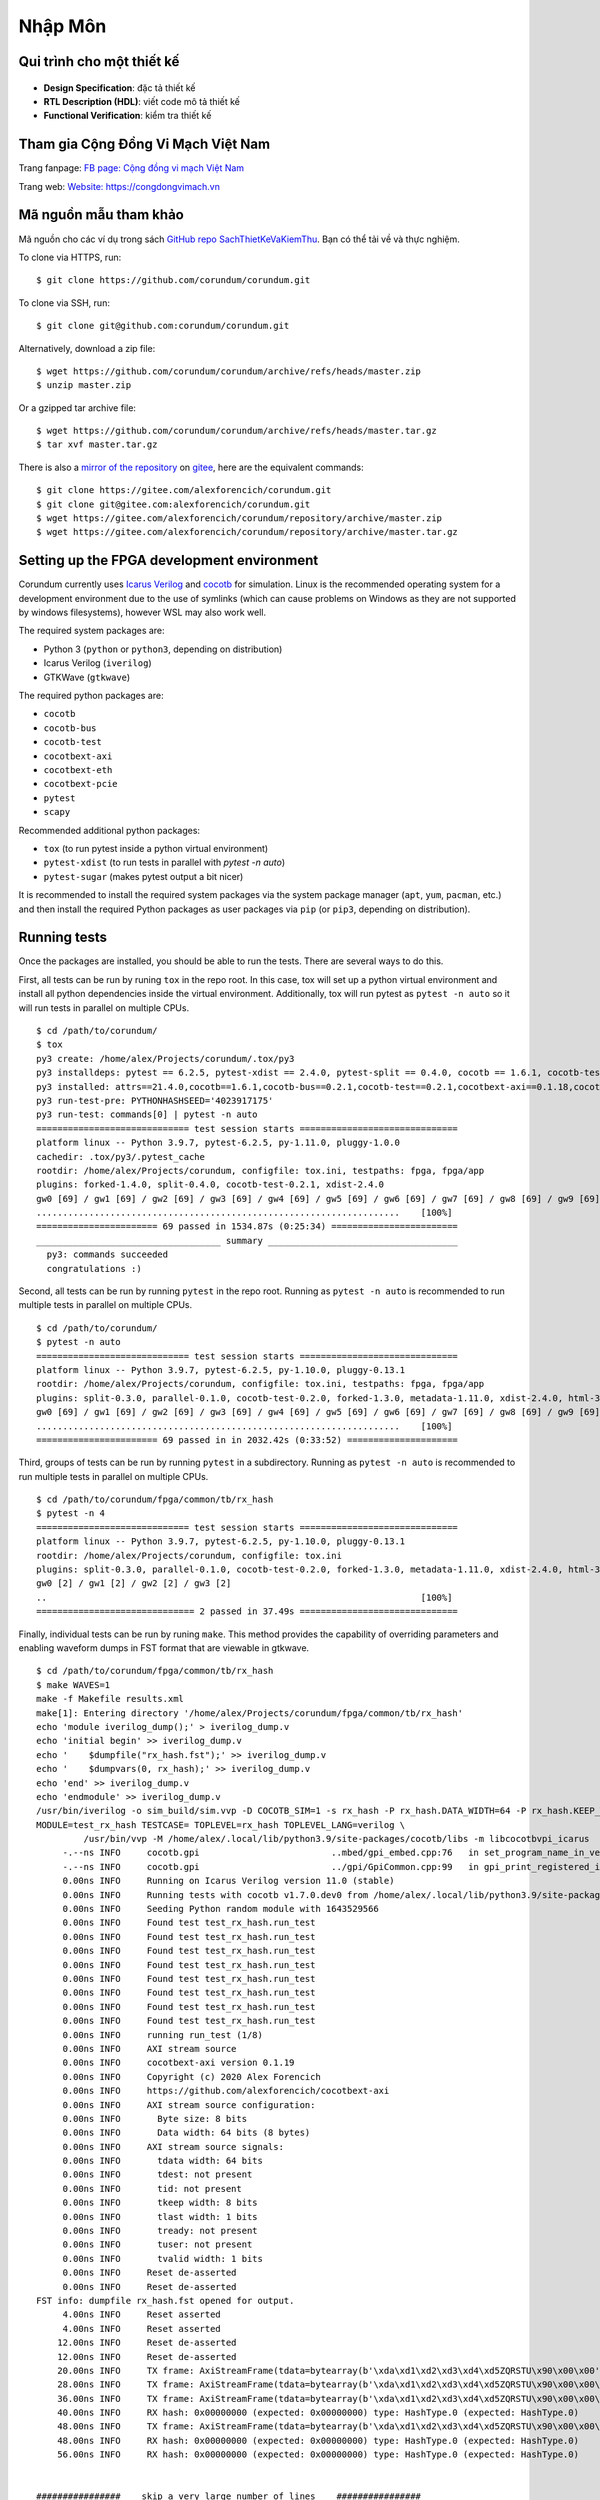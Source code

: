 .. _NhapMon:

===============
Nhập Môn
===============

Qui trình cho một thiết kế
==========================

.. _fig_design_flow:
.. figure:: https://1.bp.blogspot.com/-qIReehJ0Hro/XrROQDYUmFI/AAAAAAAAaGw/LUeiaa4Ic44TfQ1ZmdLIz4-agwaCLIsMACK4BGAsYHg/w640-h627/asic_flow1.png

- **Design Specification**: đặc tả thiết kế
- **RTL Description (HDL)**: viết code mô tả thiết kế
- **Functional Verification**: kiểm tra thiết kế


Tham gia Cộng Đồng Vi Mạch Việt Nam
===================================

Trang fanpage: `FB page: Cộng đồng vi mạch Việt Nam <https://www.facebook.com/groups/2579482528857324>`_

Trang web: `Website: https://congdongvimach.vn <https://congdongvimach.vn>`_


Mã nguồn mẫu tham khảo
===========================

Mã nguồn cho các ví dụ trong sách `GitHub repo SachThietKeVaKiemThu <https://github.com/>`_. Bạn có thể tải về và thực nghiệm.

To clone via HTTPS, run::

    $ git clone https://github.com/corundum/corundum.git

To clone via SSH, run::

    $ git clone git@github.com:corundum/corundum.git

Alternatively, download a zip file::

    $ wget https://github.com/corundum/corundum/archive/refs/heads/master.zip
    $ unzip master.zip

Or a gzipped tar archive file::

    $ wget https://github.com/corundum/corundum/archive/refs/heads/master.tar.gz
    $ tar xvf master.tar.gz

There is also a `mirror of the repository <https://gitee.com/alexforencich/corundum/>`_ on `gitee <https://gitee.com/>`_, here are the equivalent commands::

    $ git clone https://gitee.com/alexforencich/corundum.git
    $ git clone git@gitee.com:alexforencich/corundum.git
    $ wget https://gitee.com/alexforencich/corundum/repository/archive/master.zip
    $ wget https://gitee.com/alexforencich/corundum/repository/archive/master.tar.gz

Setting up the FPGA development environment
===========================================

Corundum currently uses `Icarus Verilog <http://iverilog.icarus.com/>`_ and `cocotb <https://github.com/cocotb/cocotb>`_ for simulation.  Linux is the recommended operating system for a development environment due to the use of symlinks (which can cause problems on Windows as they are not supported by windows filesystems), however WSL may also work well.

The required system packages are:

* Python 3 (``python`` or ``python3``, depending on distribution)
* Icarus Verilog (``iverilog``)
* GTKWave (``gtkwave``)

The required python packages are:

* ``cocotb``
* ``cocotb-bus``
* ``cocotb-test``
* ``cocotbext-axi``
* ``cocotbext-eth``
* ``cocotbext-pcie``
* ``pytest``
* ``scapy``

Recommended additional python packages:

* ``tox`` (to run pytest inside a python virtual environment)
* ``pytest-xdist`` (to run tests in parallel with `pytest -n auto`)
* ``pytest-sugar`` (makes pytest output a bit nicer)

It is recommended to install the required system packages via the system package manager (``apt``, ``yum``, ``pacman``, etc.) and then install the required Python packages as user packages via ``pip`` (or ``pip3``, depending on distribution).

Running tests
=============

Once the packages are installed, you should be able to run the tests.  There are several ways to do this.

First, all tests can be run by runing ``tox`` in the repo root.  In this case, tox will set up a python virtual environment and install all python dependencies inside the virtual environment.  Additionally, tox will run pytest as ``pytest -n auto`` so it will run tests in parallel on multiple CPUs. ::

    $ cd /path/to/corundum/
    $ tox
    py3 create: /home/alex/Projects/corundum/.tox/py3
    py3 installdeps: pytest == 6.2.5, pytest-xdist == 2.4.0, pytest-split == 0.4.0, cocotb == 1.6.1, cocotb-test == 0.2.1, cocotbext-axi == 0.1.18, cocotbext-eth == 0.1.18, cocotbext-pcie == 0.1.20, scapy == 2.4.5
    py3 installed: attrs==21.4.0,cocotb==1.6.1,cocotb-bus==0.2.1,cocotb-test==0.2.1,cocotbext-axi==0.1.18,cocotbext-eth==0.1.18,cocotbext-pcie==0.1.20,execnet==1.9.0,iniconfig==1.1.1,packaging==21.3,pluggy==1.0.0,py==1.11.0,pyparsing==3.0.7,pytest==6.2.5,pytest-forked==1.4.0,pytest-split==0.4.0,pytest-xdist==2.4.0,scapy==2.4.5,toml==0.10.2
    py3 run-test-pre: PYTHONHASHSEED='4023917175'
    py3 run-test: commands[0] | pytest -n auto
    ============================= test session starts ==============================
    platform linux -- Python 3.9.7, pytest-6.2.5, py-1.11.0, pluggy-1.0.0
    cachedir: .tox/py3/.pytest_cache
    rootdir: /home/alex/Projects/corundum, configfile: tox.ini, testpaths: fpga, fpga/app
    plugins: forked-1.4.0, split-0.4.0, cocotb-test-0.2.1, xdist-2.4.0
    gw0 [69] / gw1 [69] / gw2 [69] / gw3 [69] / gw4 [69] / gw5 [69] / gw6 [69] / gw7 [69] / gw8 [69] / gw9 [69] / gw10 [69] / gw11 [69] / gw12 [69] / gw13 [69] / gw14 [69] / gw15 [69] / gw16 [69] / gw17 [69] / gw18 [69] / gw19 [69] / gw20 [69] / gw21 [69] / gw22 [69] / gw23 [69] / gw24 [69] / gw25 [69] / gw26 [69] / gw27 [69] / gw28 [69] / gw29 [69] / gw30 [69] / gw31 [69] / gw32 [69] / gw33 [69] / gw34 [69] / gw35 [69] / gw36 [69] / gw37 [69] / gw38 [69] / gw39 [69] / gw40 [69] / gw41 [69] / gw42 [69] / gw43 [69] / gw44 [69] / gw45 [69] / gw46 [69] / gw47 [69] / gw48 [69] / gw49 [69] / gw50 [69] / gw51 [69] / gw52 [69] / gw53 [69] / gw54 [69] / gw55 [69] / gw56 [69] / gw57 [69] / gw58 [69] / gw59 [69] / gw60 [69] / gw61 [69] / gw62 [69] / gw63 [69]
    .....................................................................    [100%]
    ======================= 69 passed in 1534.87s (0:25:34) ========================
    ___________________________________ summary ____________________________________
      py3: commands succeeded
      congratulations :)

Second, all tests can be run by running ``pytest`` in the repo root.  Running as ``pytest -n auto`` is recommended to run multiple tests in parallel on multiple CPUs. ::

    $ cd /path/to/corundum/
    $ pytest -n auto
    ============================= test session starts ==============================
    platform linux -- Python 3.9.7, pytest-6.2.5, py-1.10.0, pluggy-0.13.1
    rootdir: /home/alex/Projects/corundum, configfile: tox.ini, testpaths: fpga, fpga/app
    plugins: split-0.3.0, parallel-0.1.0, cocotb-test-0.2.0, forked-1.3.0, metadata-1.11.0, xdist-2.4.0, html-3.1.1, cov-2.12.1, flake8-1.0.7
    gw0 [69] / gw1 [69] / gw2 [69] / gw3 [69] / gw4 [69] / gw5 [69] / gw6 [69] / gw7 [69] / gw8 [69] / gw9 [69] / gw10 [69] / gw11 [69] / gw12 [69] / gw13 [69] / gw14 [69] / gw15 [69] / gw16 [69] / gw17 [69] / gw18 [69] / gw19 [69] / gw20 [69] / gw21 [69] / gw22 [69] / gw23 [69] / gw24 [69] / gw25 [69] / gw26 [69] / gw27 [69] / gw28 [69] / gw29 [69] / gw30 [69] / gw31 [69] / gw32 [69] / gw33 [69] / gw34 [69] / gw35 [69] / gw36 [69] / gw37 [69] / gw38 [69] / gw39 [69] / gw40 [69] / gw41 [69] / gw42 [69] / gw43 [69] / gw44 [69] / gw45 [69] / gw46 [69] / gw47 [69] / gw48 [69] / gw49 [69] / gw50 [69] / gw51 [69] / gw52 [69] / gw53 [69] / gw54 [69] / gw55 [69] / gw56 [69] / gw57 [69] / gw58 [69] / gw59 [69] / gw60 [69] / gw61 [69] / gw62 [69] / gw63 [69]
    .....................................................................    [100%]
    ======================= 69 passed in in 2032.42s (0:33:52) =====================

Third, groups of tests can be run by running ``pytest`` in a subdirectory.  Running as ``pytest -n auto`` is recommended to run multiple tests in parallel on multiple CPUs. ::

    $ cd /path/to/corundum/fpga/common/tb/rx_hash
    $ pytest -n 4
    ============================= test session starts ==============================
    platform linux -- Python 3.9.7, pytest-6.2.5, py-1.10.0, pluggy-0.13.1
    rootdir: /home/alex/Projects/corundum, configfile: tox.ini
    plugins: split-0.3.0, parallel-0.1.0, cocotb-test-0.2.0, forked-1.3.0, metadata-1.11.0, xdist-2.4.0, html-3.1.1, cov-2.12.1, flake8-1.0.7
    gw0 [2] / gw1 [2] / gw2 [2] / gw3 [2]
    ..                                                                       [100%]
    ============================== 2 passed in 37.49s ==============================

Finally, individual tests can be run by runing ``make``.  This method provides the capability of overriding parameters and enabling waveform dumps in FST format that are viewable in gtkwave. ::

    $ cd /path/to/corundum/fpga/common/tb/rx_hash
    $ make WAVES=1
    make -f Makefile results.xml
    make[1]: Entering directory '/home/alex/Projects/corundum/fpga/common/tb/rx_hash'
    echo 'module iverilog_dump();' > iverilog_dump.v
    echo 'initial begin' >> iverilog_dump.v
    echo '    $dumpfile("rx_hash.fst");' >> iverilog_dump.v
    echo '    $dumpvars(0, rx_hash);' >> iverilog_dump.v
    echo 'end' >> iverilog_dump.v
    echo 'endmodule' >> iverilog_dump.v
    /usr/bin/iverilog -o sim_build/sim.vvp -D COCOTB_SIM=1 -s rx_hash -P rx_hash.DATA_WIDTH=64 -P rx_hash.KEEP_WIDTH=8 -s iverilog_dump -f sim_build/cmds.f -g2012   ../../rtl/rx_hash.v iverilog_dump.v
    MODULE=test_rx_hash TESTCASE= TOPLEVEL=rx_hash TOPLEVEL_LANG=verilog \
             /usr/bin/vvp -M /home/alex/.local/lib/python3.9/site-packages/cocotb/libs -m libcocotbvpi_icarus   sim_build/sim.vvp -fst
         -.--ns INFO     cocotb.gpi                         ..mbed/gpi_embed.cpp:76   in set_program_name_in_venv        Did not detect Python virtual environment. Using system-wide Python interpreter
         -.--ns INFO     cocotb.gpi                         ../gpi/GpiCommon.cpp:99   in gpi_print_registered_impl       VPI registered
         0.00ns INFO     Running on Icarus Verilog version 11.0 (stable)
         0.00ns INFO     Running tests with cocotb v1.7.0.dev0 from /home/alex/.local/lib/python3.9/site-packages/cocotb
         0.00ns INFO     Seeding Python random module with 1643529566
         0.00ns INFO     Found test test_rx_hash.run_test
         0.00ns INFO     Found test test_rx_hash.run_test
         0.00ns INFO     Found test test_rx_hash.run_test
         0.00ns INFO     Found test test_rx_hash.run_test
         0.00ns INFO     Found test test_rx_hash.run_test
         0.00ns INFO     Found test test_rx_hash.run_test
         0.00ns INFO     Found test test_rx_hash.run_test
         0.00ns INFO     Found test test_rx_hash.run_test
         0.00ns INFO     running run_test (1/8)
         0.00ns INFO     AXI stream source
         0.00ns INFO     cocotbext-axi version 0.1.19
         0.00ns INFO     Copyright (c) 2020 Alex Forencich
         0.00ns INFO     https://github.com/alexforencich/cocotbext-axi
         0.00ns INFO     AXI stream source configuration:
         0.00ns INFO       Byte size: 8 bits
         0.00ns INFO       Data width: 64 bits (8 bytes)
         0.00ns INFO     AXI stream source signals:
         0.00ns INFO       tdata width: 64 bits
         0.00ns INFO       tdest: not present
         0.00ns INFO       tid: not present
         0.00ns INFO       tkeep width: 8 bits
         0.00ns INFO       tlast width: 1 bits
         0.00ns INFO       tready: not present
         0.00ns INFO       tuser: not present
         0.00ns INFO       tvalid width: 1 bits
         0.00ns INFO     Reset de-asserted
         0.00ns INFO     Reset de-asserted
    FST info: dumpfile rx_hash.fst opened for output.
         4.00ns INFO     Reset asserted
         4.00ns INFO     Reset asserted
        12.00ns INFO     Reset de-asserted
        12.00ns INFO     Reset de-asserted
        20.00ns INFO     TX frame: AxiStreamFrame(tdata=bytearray(b'\xda\xd1\xd2\xd3\xd4\xd5ZQRSTU\x90\x00\x00'), tkeep=None, tid=None, tdest=None, tuser=None, sim_time_start=20000, sim_time_end=None)
        28.00ns INFO     TX frame: AxiStreamFrame(tdata=bytearray(b'\xda\xd1\xd2\xd3\xd4\xd5ZQRSTU\x90\x00\x00\x01'), tkeep=None, tid=None, tdest=None, tuser=None, sim_time_start=28000, sim_time_end=None)
        36.00ns INFO     TX frame: AxiStreamFrame(tdata=bytearray(b'\xda\xd1\xd2\xd3\xd4\xd5ZQRSTU\x90\x00\x00\x01\x02'), tkeep=None, tid=None, tdest=None, tuser=None, sim_time_start=36000, sim_time_end=None)
        40.00ns INFO     RX hash: 0x00000000 (expected: 0x00000000) type: HashType.0 (expected: HashType.0)
        48.00ns INFO     TX frame: AxiStreamFrame(tdata=bytearray(b'\xda\xd1\xd2\xd3\xd4\xd5ZQRSTU\x90\x00\x00\x01\x02\x03'), tkeep=None, tid=None, tdest=None, tuser=None, sim_time_start=48000, sim_time_end=None)
        48.00ns INFO     RX hash: 0x00000000 (expected: 0x00000000) type: HashType.0 (expected: HashType.0)
        56.00ns INFO     RX hash: 0x00000000 (expected: 0x00000000) type: HashType.0 (expected: HashType.0)


    ################    skip a very large number of lines    ################


    252652.01ns INFO     TX frame: AxiStreamFrame(tdata=bytearray(b'\xda\xd1\xd2\xd3\xd4\xd5ZQRSTU\x08\x00E\x00\x00V\x00\x8b\x00\x00@\x06d\xff\n\x01\x00\x8b\n\x02\x00\x8b\x00\x8b\x10\x8b\x00\x00\x00\x00\x00\x00\x00\x00P\x02 \x00ms\x00\x00\x00\x01\x02\x03\x04\x05\x06\x07\x08\t\n\x0b\x0c\r\x0e\x0f\x10\x11\x12\x13\x14\x15\x16\x17\x18\x19\x1a\x1b\x1c\x1d\x1e\x1f !"#$%&\'()*+,-'), tkeep=None, tid=None, tdest=None, tuser=None, sim_time_start=252652007, sim_time_end=None)
    252744.01ns INFO     RX hash: 0xa2a55ee3 (expected: 0xa2a55ee3) type: HashType.TCP|IPV4 (expected: HashType.TCP|IPV4)
    252860.01ns INFO     TX frame: AxiStreamFrame(tdata=bytearray(b'\xda\xd1\xd2\xd3\xd4\xd5ZQRSTU\x08\x00E\x00\x00V\x00\x8c\x00\x00@\x06d\xfc\n\x01\x00\x8c\n\x02\x00\x8c\x00\x8c\x10\x8c\x00\x00\x00\x00\x00\x00\x00\x00P\x02 \x00mo\x00\x00\x00\x01\x02\x03\x04\x05\x06\x07\x08\t\n\x0b\x0c\r\x0e\x0f\x10\x11\x12\x13\x14\x15\x16\x17\x18\x19\x1a\x1b\x1c\x1d\x1e\x1f !"#$%&\'()*+,-'), tkeep=None, tid=None, tdest=None, tuser=None, sim_time_start=252860007, sim_time_end=None)
    252952.01ns INFO     RX hash: 0x6308c813 (expected: 0x6308c813) type: HashType.TCP|IPV4 (expected: HashType.TCP|IPV4)
    252960.01ns INFO     run_test passed
    252960.01ns INFO     **************************************************************************************
                         ** TEST                          STATUS  SIM TIME (ns)  REAL TIME (s)  RATIO (ns/s) **
                         **************************************************************************************
                         ** test_rx_hash.run_test          PASS       11144.00           1.14       9781.95  **
                         ** test_rx_hash.run_test          PASS       44448.00           3.80      11688.88  **
                         ** test_rx_hash.run_test          PASS       12532.00           1.40       8943.27  **
                         ** test_rx_hash.run_test          PASS       49984.00           4.42      11302.44  **
                         ** test_rx_hash.run_test          PASS       13088.00           1.54       8479.38  **
                         ** test_rx_hash.run_test          PASS       52208.00           4.62      11308.18  **
                         ** test_rx_hash.run_test          PASS       13940.00           1.65       8461.27  **
                         ** test_rx_hash.run_test          PASS       55616.00           5.03      11046.45  **
                         **************************************************************************************
                         ** TESTS=8 PASS=8 FAIL=0 SKIP=0             252960.01          25.11      10073.76  **
                         **************************************************************************************
                         
    make[1]: Leaving directory '/home/alex/Projects/corundum/fpga/common/tb/rx_hash'

Setting up the FPGA build environment (Vivado)
==============================================

Building FPGA configurations for Xilinx devices requires `Vivado <https://www.xilinx.com/products/design-tools/vivado.html>`_.  Linux is the recommended operating system for a build environment due to the use of symlinks (which can cause problems on Windows) and makefiles for build automation.  Additionally, Vivado uses more CPU cores for building on Linux than on Windows.  It is not recommended to run Vivado inside of a virtual machine as Vivado uses a significant amount of RAM during the build process.  Download and install the appropriate version of Vivado.  Make sure to install device support for your target device; support for other devices can be disabled to save disk space.

Licenses may be required, depending on the target device.  A bare install of Vivado without any licenses runs in "WebPACK" mode and has limited device support.  If your target device is on the `WebPACK device list <https://www.xilinx.com/products/design-tools/vivado/vivado-webpack.html#architecture>`_, then no Vivado license is required.  Otherwise, you will need access to a Vivado license to build the design.

Additionally, the 100G MAC IP cores on UltraScale and UltraScale+ require separate licenses.  These licenses are free of charge, and can be generated for `UltraScale <https://www.xilinx.com/products/intellectual-property/cmac.html>`_ and `UltraScale+ <https://www.xilinx.com/products/intellectual-property/cmac_usplus.html>`_.  If your target design uses the 100G CMAC IP, then you will need one of these licenses to build the design.

For example: if you want to build a 100G design for an Alveo U50, you will not need a Vivado license as the U50 is supported under WebPACK, but you will need to generate a (free-of-charge) license for the CMAC IP for UltraScale+.

Before building a design with Vivado, you'll have to source the appropriate settings file.  For example::

    $ source /opt/Xilinx/Vivado/2020.2/settings64.sh
    $ make

Building the FPGA configuration
===============================

Each design contains a set of makefiles for automating the build process.  To use the makefile, simply source the settings file for the required toolchain and then run ``make``.  Note that the repository makes significant use of symbolic links, so it is highly recommended to build the design under Linux.

For example::

    $ cd /path/to/corundum/fpga/mqnic/[board]/fpga_[variant]/fpga
    $ source /opt/Xilinx/Vivado/2020.2/settings64.sh
    $ make

Building the driver
===================

To build the driver, you will first need to install the required compiler and kernel source code packages.  After these packages are installed, simply run ``make``. ::

    $ cd /path/to/corundum/modules/mqnic
    $ make

Note that the driver currently does not support RHEL, centos, and related distributions that use very old and significantly modified kernels where the reported kernel version number is not a reliable indication of the internal kernel API.

Building the userspace tools
============================

To build the userspace tools, you will first need to install the required compiler packages.  After these packages are installed, simply run ``make``. ::

    $ cd /path/to/corundum/utils
    $ make

Setting up the PetaLinux build environment
==========================================

Building PetaLinux projects for Xilinx devices requires `PetaLinux Tools <https://www.xilinx.com/products/design-tools/embedded-software/petalinux-sdk.html>`_.  Linux is the recommended operating system for a build environment due to the use of symlinks (which can cause problems on Windows) and makefiles for build automation.  Download and install the appropriate version of PetaLinux Tools.  Make sure to install device support for your target device; support for other devices can be disabled to save disk space.

An example for a PetaLinux project in Corundum is accompanying the FPGA design using the Xilinx ZynqMP SoC as host system for mqnic on the Xilinx ZCU106 board.  See `fpga/mqnic/ZCU106/fpga_zynqmp/README.md`.

Before building a PetaLinux project, you'll have to source the appropriate settings file.  For example::

    $ source /opt/Xilinx/PetaLinux/2021.1/settings.sh
    $ make -C path/to/petalinux/project build-boot

